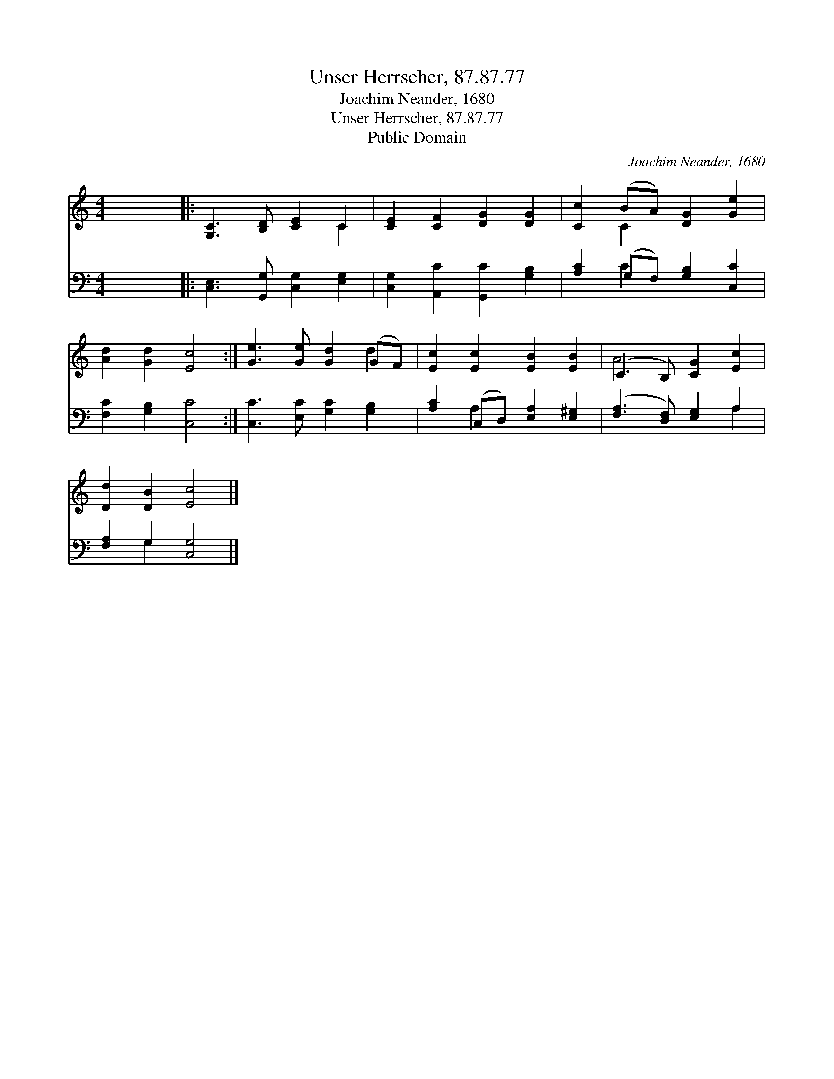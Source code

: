 X:1
T:Unser Herrscher, 87.87.77
T:Joachim Neander, 1680
T:Unser Herrscher, 87.87.77
T:Public Domain
C:Joachim Neander, 1680
Z:Public Domain
%%score ( 1 2 ) ( 3 4 )
L:1/8
M:4/4
K:C
V:1 treble 
V:2 treble 
V:3 bass 
V:4 bass 
V:1
 x8 |: [G,C]3 [B,D] [CE]2 C2 | [CE]2 [CF]2 [DG]2 [DG]2 | [Cc]2 (BA) [DG]2 [Ge]2 | %4
 [Ad]2 [Gd]2 [Ec]4 :| [Ge]3 [Ge] [Gd]2 (GF) | [Ec]2 [Ec]2 [EB]2 [EB]2 | (C3 B,) [CG]2 [Ec]2 | %8
 [Dd]2 [DB]2 [Ec]4 |] %9
V:2
 x8 |: x6 C2 | x8 | x2 C2 x4 | x8 :| x6 d2 | x8 | A4 x4 | x8 |] %9
V:3
 x8 |: [C,E,]3 [G,,G,] [C,G,]2 [E,G,]2 | [C,G,]2 [A,,C]2 [G,,C]2 [G,B,]2 | %3
 [A,C]2 (G,F,) [G,B,]2 [C,C]2 | [F,C]2 [G,B,]2 [C,C]4 :| [C,C]3 [E,C] [G,C]2 [G,B,]2 | %6
 [A,C]2 (C,D,) [E,A,]2 [E,^G,]2 | ([F,A,]3 [D,F,]) [E,G,]2 A,2 | [F,A,]2 G,2 [C,G,]4 |] %9
V:4
 x8 |: x8 | x8 | x2 C2 x4 | x8 :| x8 | x2 A,2 x4 | x6 A,2 | x2 G,2 x4 |] %9

